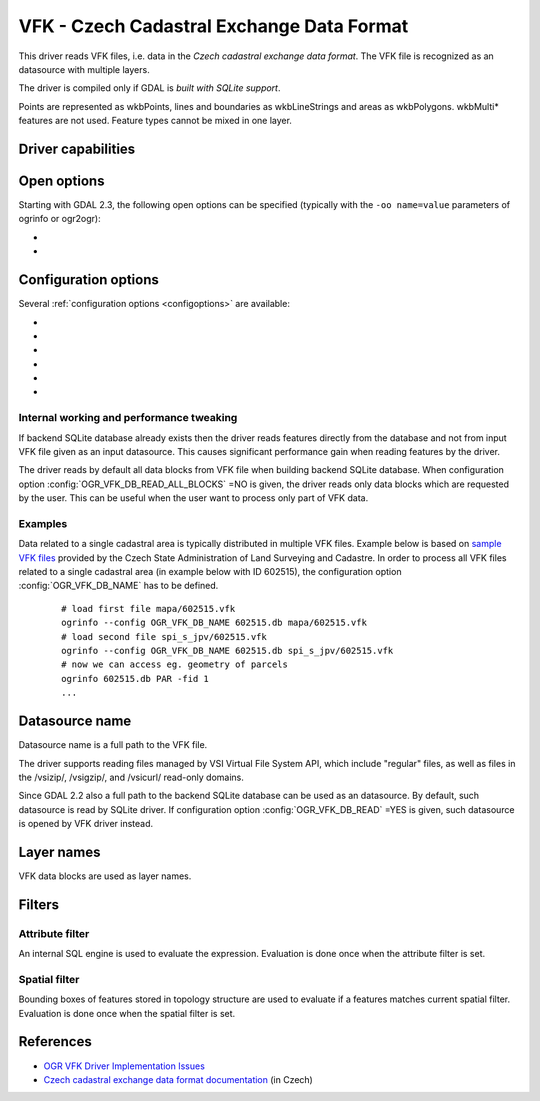 .. _vector.vfk:

VFK - Czech Cadastral Exchange Data Format
==========================================

.. shortname:: VFK

.. build_dependencies:: libsqlite3

This driver reads VFK files, i.e. data in the *Czech cadastral exchange
data format*. The VFK file is recognized as an datasource with multiple
layers.

The driver is compiled only if GDAL is *built with SQLite support*.

Points are represented as wkbPoints, lines and boundaries as
wkbLineStrings and areas as wkbPolygons. wkbMulti\* features are not
used. Feature types cannot be mixed in one layer.

Driver capabilities
-------------------

.. supports_georeferencing::

.. supports_virtualio::

Open options
------------

Starting with GDAL 2.3, the following open options can be specified
(typically with the ``-oo name=value`` parameters of ogrinfo or ogr2ogr):

-  .. oo:: SUPPRESS_GEOMETRY
      :choices: YES, NO
      :default: NO

      Setting it to YES
      will skip resolving geometry. All layers will be recognized with no
      geometry type. Mostly useful when user is interested at attributes
      only. Note that suppressing geometry can cause significant
      performance gain when reading input VFK data by the driver.

-  .. oo:: FILE_FIELD
      :choices: YES, NO
      :default: NO

      Setting it to YES will
      append new field *VFK_FILENAME* containing name of source VFK file to
      all layers.

Configuration options
---------------------

Several :ref:`configuration options <configoptions>` are
available:

-  .. config:: OGR_VFK_DB_NAME

      Determine the name of the SQLite backend database used when reading VFK
      data. By default, SQLite database is created in a directory of input VFK
      file (with file extension '.db').

-  .. config:: OGR_VFK_DB_OVERWRITE
      :choices: YES, NO

      Determines whether the driver should overwrite an existing SQLite
      database and stores data read from input VFK file into newly created DB.

-  .. config:: OGR_VFK_DB_DELETE
      :choices: YES, NO

      Determines whether the driver should delete the backend SQLite database
      when closing the datasource.

-  .. config:: OGR_VFK_DB_SPATIAL
      :choices: YES, NO

      Determines whether the driver should store resolved geometries in the
      backend SQLite database. If ``YES``, geometries are resolved only once
      when building SQLite database from VFK data. Geometries are stored in WKB
      format. Note that GDAL doesn't need to be built with SpatiaLite support.
      If ``NO``, geometries are not stored in the DB and are resolved when
      reading data from DB on the fly.

-  .. config:: OGR_VFK_DB_READ_ALL_BLOCKS
      :choices: YES, NO

      Determines whether all data blocks should be read, or only the
      data blocks requested by the used.

-  .. config:: OGR_VFK_DB_READ
      :choices: YES, NO

      If ``YES``, opening a VFK backend SQLite database will cause
      the VFK driver to be used instead of the SQLite driver.

Internal working and performance tweaking
~~~~~~~~~~~~~~~~~~~~~~~~~~~~~~~~~~~~~~~~~

If backend SQLite database already exists then the driver reads features
directly from the database and not from input VFK file given as an input
datasource. This causes significant performance gain when reading
features by the driver.

The driver reads by default all data blocks from VFK
file when building backend SQLite database. When configuration option
:config:`OGR_VFK_DB_READ_ALL_BLOCKS` =NO is given, the driver
reads only data blocks which are requested by the user. This can be
useful when the user want to process only part of VFK data.

Examples
~~~~~~~~

Data related to a single cadastral area is typically distributed in
multiple VFK files. Example below is based on `sample VFK files
<https://services.cuzk.cz/vfk/anonym/>`__ provided by the Czech State
Administration of Land Surveying and Cadastre. In order to process all
VFK files related to a single cadastral area (in example below with ID
602515), the configuration option :config:`OGR_VFK_DB_NAME` has to be
defined.

   ::

      # load first file mapa/602515.vfk
      ogrinfo --config OGR_VFK_DB_NAME 602515.db mapa/602515.vfk
      # load second file spi_s_jpv/602515.vfk
      ogrinfo --config OGR_VFK_DB_NAME 602515.db spi_s_jpv/602515.vfk
      # now we can access eg. geometry of parcels
      ogrinfo 602515.db PAR -fid 1
      ...

Datasource name
---------------

Datasource name is a full path to the VFK file.

The driver supports reading files managed by VSI Virtual File System
API, which include "regular" files, as well as files in the /vsizip/,
/vsigzip/, and /vsicurl/ read-only domains.

Since GDAL 2.2 also a full path to the backend SQLite database can be
used as an datasource. By default, such datasource is read by SQLite
driver. If configuration option :config:`OGR_VFK_DB_READ` =YES
is given, such datasource is opened by VFK driver instead.

Layer names
-----------

VFK data blocks are used as layer names.

Filters
-------

Attribute filter
~~~~~~~~~~~~~~~~

An internal SQL engine is used to evaluate the expression. Evaluation is
done once when the attribute filter is set.

Spatial filter
~~~~~~~~~~~~~~

Bounding boxes of features stored in topology structure are used to
evaluate if a features matches current spatial filter. Evaluation is
done once when the spatial filter is set.

References
----------

-  `OGR VFK Driver Implementation
   Issues <https://www.researchgate.net/publication/238067945_OGR_VFK_Driver_Implementation_Issues>`__
-  `Czech cadastral exchange data format
   documentation <http://www.cuzk.cz/Dokument.aspx?PRARESKOD=998&MENUID=0&AKCE=DOC:10-VF_ISKNTEXT>`__
   (in Czech)
